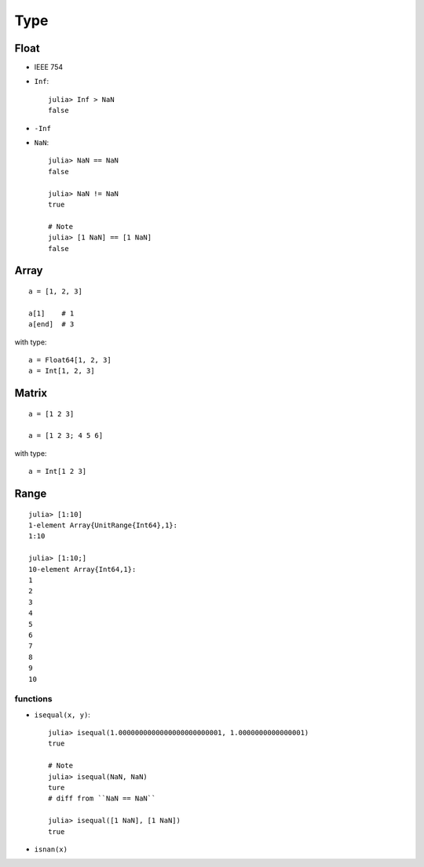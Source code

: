 Type
===============================================================================

.. highlight:: julia

Float
----------------------------------------------------------------------

- IEEE 754

- ``Inf``::

    julia> Inf > NaN
    false

- ``-Inf``

- ``NaN``::

    julia> NaN == NaN
    false

    julia> NaN != NaN
    true

    # Note
    julia> [1 NaN] == [1 NaN]
    false


Array
----------------------------------------------------------------------

::

    a = [1, 2, 3]

    a[1]    # 1
    a[end]  # 3

with type::

    a = Float64[1, 2, 3]
    a = Int[1, 2, 3]


Matrix
----------------------------------------------------------------------

::

    a = [1 2 3]

    a = [1 2 3; 4 5 6]

with type::

    a = Int[1 2 3]


Range
----------------------------------------------------------------------

::

	julia> [1:10]
	1-element Array{UnitRange{Int64},1}:
	1:10

	julia> [1:10;]
	10-element Array{Int64,1}:
	1
	2
	3
	4
	5
	6
	7
	8
	9
	10


functions
++++++++++++++++++++++++++++++++++++++++++++++++++++++++++++

- ``isequal(x, y)``::

    julia> isequal(1.0000000000000000000000001, 1.0000000000000001)
    true

    # Note
    julia> isequal(NaN, NaN)
    ture
    # diff from ``NaN == NaN``

    julia> isequal([1 NaN], [1 NaN])
    true

- ``isnan(x)``
